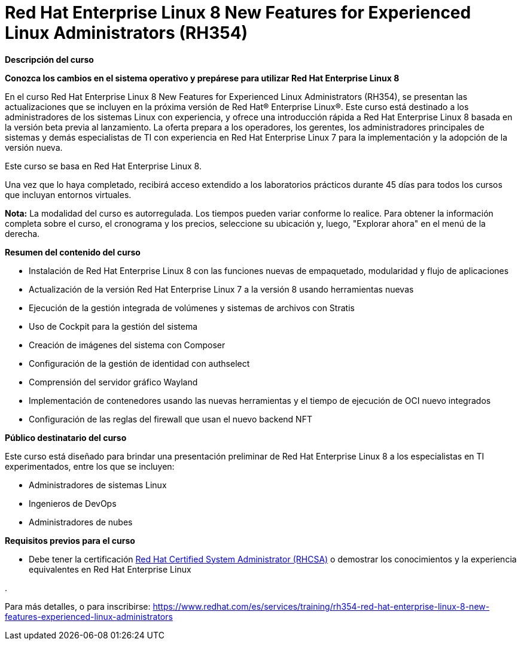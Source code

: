 // Este archivo se mantiene ejecutando scripts/refresh-training.py script

= Red Hat Enterprise Linux 8 New Features for Experienced Linux Administrators (RH354)

[.big]#*Descripción del curso*#

*Conozca los cambios en el sistema operativo y prepárese para utilizar Red Hat Enterprise Linux 8*

En el curso Red Hat Enterprise Linux 8 New Features for Experienced Linux Administrators (RH354), se presentan las actualizaciones que se incluyen en la próxima versión de Red Hat® Enterprise Linux®. Este curso está destinado a los administradores de los sistemas Linux con experiencia, y ofrece una introducción rápida a Red Hat Enterprise Linux 8 basada en la versión beta previa al lanzamiento. La oferta prepara a los operadores, los gerentes, los administradores principales de sistemas y demás especialistas de TI con experiencia en Red Hat Enterprise Linux 7 para la implementación y la adopción de la versión nueva.

Este curso se basa en Red Hat Enterprise Linux 8.

Una vez que lo haya completado, recibirá acceso extendido a los laboratorios prácticos durante 45 días para todos los cursos que incluyan entornos virtuales.

*Nota:* La modalidad del curso es autorregulada. Los tiempos pueden variar conforme lo realice. Para obtener la información completa sobre el curso, el cronograma y los precios, seleccione su ubicación y, luego, "Explorar ahora" en el menú de la derecha.

[.big]#*Resumen del contenido del curso*#

* Instalación de Red Hat Enterprise Linux 8 con las funciones nuevas de empaquetado, modularidad y flujo de aplicaciones
* Actualización de la versión Red Hat Enterprise Linux 7 a la versión 8 usando herramientas nuevas
* Ejecución de la gestión integrada de volúmenes y sistemas de archivos con Stratis
* Uso de Cockpit para la gestión del sistema
* Creación de imágenes del sistema con Composer
* Configuración de la gestión de identidad con authselect
* Comprensión del servidor gráfico Wayland
* Implementación de contenedores usando las nuevas herramientas y el tiempo de ejecución de OCI nuevo integrados
* Configuración de las reglas del firewall que usan el nuevo backend NFT

[.big]#*Público destinatario del curso*#

Este curso está diseñado para brindar una presentación preliminar de Red Hat Enterprise Linux 8 a los especialistas en TI experimentados, entre los que se incluyen:

* Administradores de sistemas Linux
* Ingenieros de DevOps
* Administradores de nubes

[.big]#*Requisitos previos para el curso*#

* Debe tener la certificación https://www.redhat.com/es/services/certification/rhcsa-991[Red Hat Certified System Administrator (RHCSA)] o demostrar los conocimientos y la experiencia equivalentes en Red Hat Enterprise Linux

.

Para más detalles, o para inscribirse:
https://www.redhat.com/es/services/training/rh354-red-hat-enterprise-linux-8-new-features-experienced-linux-administrators
